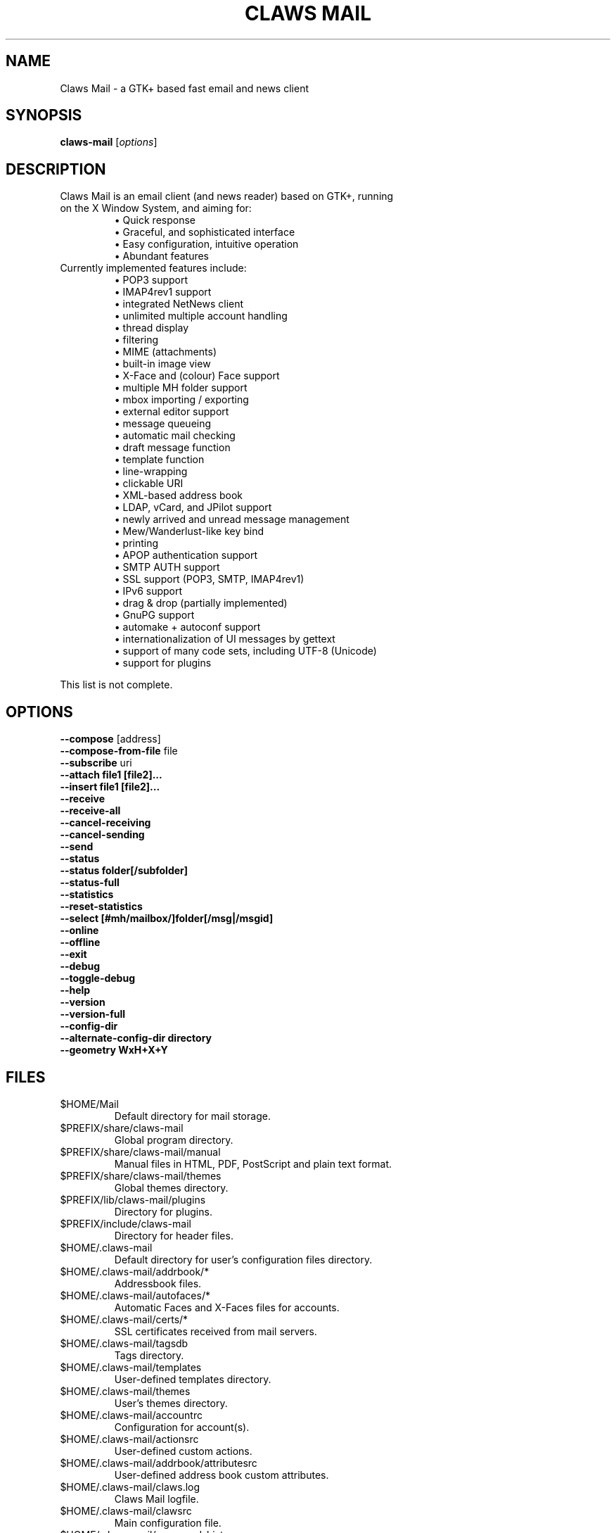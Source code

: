 .TH "CLAWS MAIL" "1" "January 2, 2019" "The Claws Mail team" "User Manuals"

.SH "NAME"
.LP
Claws Mail \- a GTK+ based fast email and news client

.SH "SYNOPSIS"
.B claws\-mail
.RI [ options ]

.SH "DESCRIPTION"
.TP
Claws Mail is an email client (and news reader) based on GTK+, running on the X Window System, and aiming for:
.br
\[bu] Quick response
.br
\[bu] Graceful, and sophisticated interface
.br
\[bu] Easy configuration, intuitive operation
.br
\[bu] Abundant features
\fR
.TP
Currently implemented features include:
\[bu] POP3 support
.br
\[bu] IMAP4rev1 support
.br
\[bu] integrated NetNews client
.br
\[bu] unlimited multiple account handling
.br
\[bu] thread display
.br
\[bu] filtering
.br
\[bu] MIME (attachments)
.br
\[bu] built\-in image view
.br
\[bu] X\-Face and (colour) Face support
.br
\[bu] multiple MH folder support
.br
\[bu] mbox importing / exporting
.br
\[bu] external editor support
.br
\[bu] message queueing
.br
\[bu] automatic mail checking
.br
\[bu] draft message function
.br
\[bu] template function
.br
\[bu] line\-wrapping
.br
\[bu] clickable URI
.br
\[bu] XML\-based address book
.br
\[bu] LDAP, vCard, and JPilot support
.br
\[bu] newly arrived and unread message management
.br
\[bu] Mew/Wanderlust\-like key bind
.br
\[bu] printing
.br
\[bu] APOP authentication support
.br
\[bu] SMTP AUTH support
.br
\[bu] SSL support (POP3, SMTP, IMAP4rev1)
.br
\[bu] IPv6 support
.br
\[bu] drag & drop (partially implemented)
.br
\[bu] GnuPG support
.br
\[bu] automake + autoconf support
.br
\[bu] internationalization of UI messages by gettext
.br
\[bu] support of many code sets, including UTF\-8 (Unicode)
.br
\[bu] support for plugins
\fR
.LP
This list is not complete.

.SH "OPTIONS"
.LP
\fB \-\-compose\fR [address]
.br
\fB \-\-compose\-from\-file\fR file
.br
\fB \-\-subscribe\fR uri
.br
\fB \-\-attach file1 [file2]...\fR
.br
\fB \-\-insert file1 [file2]...\fR
.br
\fB \-\-receive\fR
.br
\fB \-\-receive\-all\fR
.br
\fB \-\-cancel\-receiving\fR
.br
\fB \-\-cancel\-sending\fR
.br
\fB \-\-send\fR
.br
\fB \-\-status\fR
.br
\fB \-\-status folder[/subfolder]\fR
.br
\fB \-\-status\-full\fR
.br
\fB \-\-statistics\fR
.br
\fB \-\-reset-statistics\fR
.br
\fB \-\-select [#mh/mailbox/]folder[/msg|/msgid]\fR
.br
\fB \-\-online\fR
.br
\fB \-\-offline\fR
.br
\fB \-\-exit\fR
.br
\fB \-\-debug\fR
.br
\fB \-\-toggle\-debug\fR
.br
\fB \-\-help\fR
.br
\fB \-\-version\fR
.br
\fB \-\-version\-full\fR
.br
\fB \-\-config\-dir\fR
.br
\fB \-\-alternate\-config\-dir directory\fR
.br
\fB \-\-geometry WxH+X+Y\fR

.SH "FILES"
.LP
.TP
$HOME/Mail
Default directory for mail storage.
.TP
$PREFIX/share/claws\-mail
Global program directory.
.TP
$PREFIX/share/claws\-mail/manual
Manual files in HTML, PDF, PostScript and plain text format.
.TP
$PREFIX/share/claws\-mail/themes
Global themes directory.
.TP
$PREFIX/lib/claws\-mail/plugins
Directory for plugins.
.TP
$PREFIX/include/claws\-mail
Directory for header files.
.TP
$HOME/.claws\-mail
Default directory for user's configuration files directory.
.TP
$HOME/.claws\-mail/addrbook/*
Addressbook files.
.TP
$HOME/.claws\-mail/autofaces/*
Automatic Faces and X\-Faces files for accounts.
.TP
$HOME/.claws\-mail/certs/*
SSL certificates received from mail servers.
.TP
$HOME/.claws\-mail/tagsdb
Tags directory.
.TP
$HOME/.claws\-mail/templates
User\-defined templates directory.
.TP
$HOME/.claws\-mail/themes
User's themes directory.
.TP
$HOME/.claws\-mail/accountrc
Configuration for account(s).
.TP
$HOME/.claws\-mail/actionsrc
User\-defined custom actions.
.TP
$HOME/.claws\-mail/addrbook/attributesrc
User\-defined address book custom attributes.
.TP
$HOME/.claws\-mail/claws.log
Claws Mail logfile.
.TP
$HOME/.claws\-mail/clawsrc
Main configuration file.
.TP
$HOME/.claws\-mail/command_history
User\-specified commands.
.TP
$HOME/.claws\-mail/customheaderrc
Configuration for custom headers for sending mail.
.TP
$HOME/.claws\-mail/dispheaderrc
Configuration for custom display of headers in message view.
.TP
$HOME/.claws\-mail/extraheaderrc
Editable extra headers to be added to compose window combobox.
.TP
$HOME/.claws\-mail/folderitemrc
All folders' attributes.
.TP
$HOME/.claws\-mail/folderlist.xml
Folder hierarchy listing.
.TP
$HOME/.claws\-mail/gtkrc-2.0
Optional GTK+ settings to be load on startup.
.TP
$HOME/.claws\-mail/matcherrc
Filtering and Processing function configuration.
.TP
$HOME/.claws\-mail/menurc
Menu shortcut\-key configuration.
.TP
$HOME/.claws\-mail/messagesearch_history
User\-specified searches in message bodies.
.TP
$HOME/.claws\-mail/quicksearch_history
User\-specified quick\-search list.
.TP
$HOME/.claws\-mail/messagesearch_history
User\-specified searches in message bodies.
.TP
$HOME/.claws\-mail/summary*_history
User\-specified searches in message list.
.TP
$HOME/.claws\-mail/passwordstorerc
User saved passwords.
.TP
$HOME/.claws\-mail/tagsrc
User\-specified tag list.
.TP
$HOME/.claws\-mail/toolbar*.xml
User\-defined custom toolbars.
.TP
%TEMP%\\claws\-win32.log
(Windows only) Claws Mail output file when \-\-debug is enabled. If
%TEMP% is not set it defaults to windows directory (usually
C:\\Windows) or C:\\ if windows directory is not available.
.TP
(Windows only) %APPDATA%\\Claws\-mail\\claws.log
Claws Mail log file.

.SH "EXAMPLES"
.LP
To run this program the standard way type:
.LP
claws\-mail
.LP
Alternatively you can run it with the following options:
.TP
\fB\-\-compose [address]\fR
To open a Compose window.
.TP
\fB\-\-compose\-from\-file file
Open composition window with data from the given file. Use \- as file name
for reading from standard input. Content format: headers first (To: header
required) until an empty line is found, then mail body until end of file.
.TP
\fB\-\-subscribe [uri]\fR
Subscribe to the given URI if possible.
.TP
\fB\-\-attach file1 [file2]...\fR
Open composition window with specified files attached.
.TP
\fB\-\-insert file1 [file2]...\fR
Open composition window with specified files inserted.
.TP
\fB\-\-compose\fR "mailto:\fI%t\fR?subject=\fI%s\fR&cc=\fI%c\fR&body=\fI%b\fR"
This syntax can be used in web\-browsers and CLI to open a pre\-populated
Compose window. Possible fields after the destination recipient are: subject,
from, cc, bcc, in\-reply\-to, body, insert (insert a file in body part, needs
an absolute path), attach (attach a file, needs an absolute path, see also:
\-\-attach).
.TP
\fB\-\-receive\fR
Receive new messages.
.TP
\fB\-\-receive\-all\fR
Receive new messages from all accounts.
.TP
\fB\-\-cancel\-receiving\fR
Cancel receiving of messages.
.TP
\fB\-\-cancel\-sending\fR
Cancel sending of messages.
.TP
\fB\-\-send\fR
.br
Send all queued messages.
.TP
\fB\-\-status\fR
Show the total number of messages:
.br
[new][unread][unread answers to marked][total]
.TP
\fB\-\-status folder[/subfolder]\fR
Show the total number of messages in the specified folder:
.br
[new][unread][unread answers to marked][total]
.TP
\fB\-\-status\-full\fR
Show the total number of messages per folder:
.br
[new][unread][unread answers to marked][total]
.TP
\fB\-\-statistics\fR
.br
Show session statistics.
.TP
\fB\-\-reset-statistics\fR
.br
Reset session statistics.
.TP
\fB\-\-select [#mh/mailbox/]folder[/msg|/msgid]\fR
On startup, jumps to the specified folder/message.
.TP
\fB\-\-online\fR
Start Claws Mail in (or switch to, if already running) online mode.
.TP
\fB\-\-offline\fR
Start Claws Mail in (or switch to, if already running) offline mode.
.TP
\fB\-\-help\fR
Display the help message and exit.
.TP
\fB\-\-exit\fR
Exit Claws Mail.
.TP
\fB\-\-debug\fR
For debug mode (on Windows systems output is written to a file instead
of standard error output, see \fBWindows only\fR on \fBFILES\fR
section).
.TP
\fB\-\-toggle-debug\fR
Toggle debug mode of the running Claws Mail instance.
.TP
\fB\-\-version\fR
Display version number and exit.
.TP
\fB\-\-version\-full\fR
Display version number and compiled\-in features then exit.
.TP
\fB\-\-config\-dir\fR
Display the CONFIG\-DIR and exit.
.TP
\fB\-\-alternate\-config\-dir [dir]\fR
Start Claws Mail with the configuration stored in the [dir] directory.
.TP
\fB\-\-geometry WxH+X+Y\fR
Set initial X geometry of main window.

.SH "ENVIRONMENT"
.LP
.TP
\fBCLAWS_NO_CRASH\fR
If defined disables crash dialog (only if Claws Mail has been built with
crash dialog feature enabled).
.TP
\fBDISPLAY\fR
Default host and display number to use.
.TP
\fBETPANSERVER\fR, \fBETPANPORT\fR
When using a tunnel command to open server connections these temporary
variables are set to the server name and server port respectively in the
environment of the running command.
.TP
\fBGPG_AGENT_INFO\fR
The information to access the GPG agent if using GPG agent is enabled in
GPG plugin preferences (this is usually set by the agent when launched,
otherwise it likely means the GPG agent is not running).
.TP
\fBG_BROKEN_FILENAMES\fR
Assumes that filenames are in the locale encoding rather than in UTF\-8.
.TP
\fBHOME\fR
Full path of the user's home directory.
.TP
\fBLC_ALL\fR, \fBLC_CTYPE\fR, \fBLANG\fR
Locale to use for non\-windows systems (the first one not empty is used).
.TP
\fBPILOT_CHARSET\fR
If defined overrides default J\-Pilot charset (CP1252).
.TP
\fBPOSIXLY_CORRECT\fR
If defined regular expressions matching follows POSIX standards.
.TP
\fBSESSION_MANAGER\fR
If defined tries to use the Session Manager (only if Claws Mail has been
built with libSM feature enabled).
.TP
\fBSHELL\fR
If defined overrides default shell "sh" used by Spamassassin plugin to
launch spamc wrappers.
.TP
\fBSSL_CERT_DIR\fR
Use this CA certificates directory instead known system directories.
.TP
\fBSSL_CERT_FILE\fR
Use this CA certificates file instead of searching known system files.
.TP
\fBUSER\fR
Used to initialize default "user_id" preference in newly created accounts.

.SH "BUGS"
.LP
.TP
You can search for existing bugs and report new ones on Claws Mail bugzilla:
.br
<http://www.thewildbeast.co.uk/claws\-mail/bugzilla/>

.SH "COPYRIGHT"
.LP
.TP
1999\-2020 The Claws Mail team and Hiroyuki Yamamoto
.LP
Portions are also Copyright:
.br
(C) 2007\-2009 g10 Code GmbH
.br
(C) 1999\-2005 Nullsoft, Inc.
.br
(C) 1991\-1993, 1996\-2000, 2001 Free Software Foundation, Inc.
.br
(C) 2001 Thomas Link, Hiroyuki Yamamoto
.br
(C) 1995\-1997 Peter Mattis and Spencer Kimball
.br
(C) 1995\-1997 Peter Mattis, Spencer Kimball, Josh MacDonald
.br
(C) 1997\-1998 Jay Painter <jpaint@serv.net><jpaint@gimp.org>
.br
(C) 1999\-2003 Michael Natterer <mitch@gimp.org>
.br
(C) 2000 Evan Martin
.br
(C) 1998 Lars Hamann and Stefan Jeske
.br
(C) 2005, 2006, 2007, 2009 GNOME Foundation
.br
(C) 2004\-2006 Christian Hammond
.br
(C) 2003\-2004 Pawel Salek
.br
(C) 2001, 2002 \- DINH Viet Hoa
.br
(C) 1999\-2000, Gael Roualland <gael.roualland@iname.com>
.br
(C) 1998\-2002 Sendmail, Inc.
.br
(C) 2007\-2008 Juha Kautto (juha at xfce.org)
.br
(C) 1994\-2002 World Wide Web Consortium
.br
(C) 1999 Graham Davison
.br
(C) 1999 Eric Busboom
.br
(C) 2000, Eric Busboom, http://www.softwarestudio.org
.br
(C) 2002\-2007 Randall Hand <yerase@yerot.com>
.br
(C) 2001 by Werner Koch <dd9jn@gnu.org>
.br
(C) 2004 Apache Software Foundation
.br
(C) 2008 Mikkel Kamstrup Erlandsen
.br
(C) 2002  Red Hat, Inc.; Copyright 1998, 2001 Tim Janik
.br
(C) 2008\-2009  Christian Hammond, David Trowbridge
.br
(C) 2003\-2005  Lars Lindner <lars.lindner@gmx.net>
.br
(C) 2004,2005  Nathan J. Conrad <t98502@users.sourceforge.net>
.br
(C) 2004 Karl Soderstrom <ks@xanadunet.net>
.br
(C) 2000 Helix Code, Inc. (www.helixcode.com)

.SH "LICENSE"
.LP
.TP
This program is free software: you can redistribute it and/or modify it under the terms of the GNU General Public License as published by the Free Software Foundation, either version 3 of the License, or (at your option) any later version.
.TP
See COPYING file on toplevel distribution directory for more license details.

.SH "AUTHORS"
.LP
.TP
.I "The Claws Mail Team"
.LP
.RS 4
Holger Berndt 			<berndth@users.sf.net>
.br
Tristan Chabredier		<wwp@claws\-mail.org>
.br
Andrej Kacian			<andrej@kacian.sk>
.br
Darko Koruga 			<darko@users.sf.net>
.br
Ricardo Mones Lastra 	<ricardo@mones.org>
.br
Charles Lehner			<charles@claws-mail.org>
.br
Colin Leroy 			<colin@colino.net>
.br
Paul Mangan 			<paul@claws\-mail.org>
.br
Salvatore De Paolis 	<iwkse@claws\-mail.org>
.br
Pawel Pekala			<cOrn@o2.pl>
.br
Michael Rasmussen		<mir@datanom.net>
.RE

.TP
.I "Previous team members"
.LP
.RS 4
Ho\(`a Vi\(^et Dinh, Keith Edmunds, Match Grun, Melvin Hadasht,
Oliver Haertel, Christoph Hohmann, Alfons Hoogervorst, Werner Koch,
Thorsten Maerz, Leandro A. F. Pereira, Luke Plant, Martin Schaaf,
Carsten Schurig, Fabien Vantard, Sergey Vlasov and Hiroyuki Yamamoto.
.RE

.SH "SEE ALSO"
.LP
.TP
Claws Mail Homepage
<http://www.claws\-mail.org>
.TP
Claws Mail frequently asked questions
<http://www.claws\-mail.org/faq>
.TP
Claws Mail online manual
<http://www.claws\-mail.org/manual>
.TP
Claws Mail plugins
<http://www.claws\-mail.org/plugins.php>
.TP
\fIX\fR(7), \fIxwininfo\fR(1).

